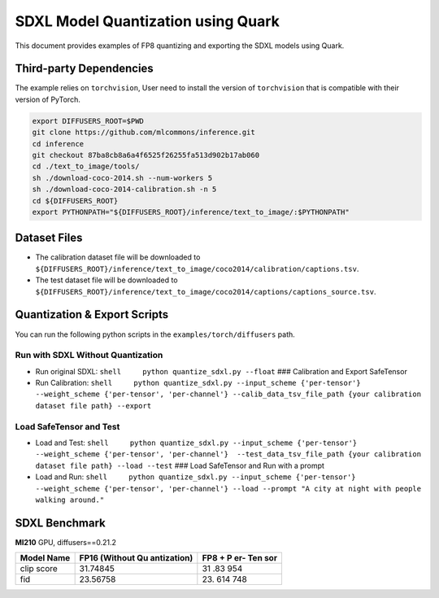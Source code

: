 SDXL Model Quantization using Quark
===================================

This document provides examples of FP8 quantizing and exporting the SDXL
models using Quark.

Third-party Dependencies
------------------------

The example relies on ``torchvision``, User need to install the version
of ``torchvision`` that is compatible with their version of PyTorch.

.. code:: shell

   export DIFFUSERS_ROOT=$PWD
   git clone https://github.com/mlcommons/inference.git
   cd inference
   git checkout 87ba8cb8a6a4f6525f26255fa513d902b17ab060
   cd ./text_to_image/tools/
   sh ./download-coco-2014.sh --num-workers 5
   sh ./download-coco-2014-calibration.sh -n 5
   cd ${DIFFUSERS_ROOT}
   export PYTHONPATH="${DIFFUSERS_ROOT}/inference/text_to_image/:$PYTHONPATH"

Dataset Files
-------------

-  The calibration dataset file will be downloaded to
   ``${DIFFUSERS_ROOT}/inference/text_to_image/coco2014/calibration/captions.tsv``.
-  The test dataset file will be downloaded to
   ``${DIFFUSERS_ROOT}/inference/text_to_image/coco2014/captions/captions_source.tsv``.

Quantization & Export Scripts
-----------------------------

You can run the following python scripts in the
``examples/torch/diffusers`` path.

Run with SDXL Without Quantization
~~~~~~~~~~~~~~~~~~~~~~~~~~~~~~~~~~

-  Run original SDXL: ``shell     python quantize_sdxl.py --float`` ###
   Calibration and Export SafeTensor
-  Run Calibration:
   ``shell     python quantize_sdxl.py --input_scheme {'per-tensor'} --weight_scheme {'per-tensor', 'per-channel'} --calib_data_tsv_file_path {your calibration dataset file path} --export``

Load SafeTensor and Test
~~~~~~~~~~~~~~~~~~~~~~~~

-  Load and Test:
   ``shell     python quantize_sdxl.py --input_scheme {'per-tensor'} --weight_scheme {'per-tensor', 'per-channel'}  --test_data_tsv_file_path {your calibration dataset file path} --load --test``
   ### Load SafeTensor and Run with a prompt

-  Load and Run:
   ``shell     python quantize_sdxl.py --input_scheme {'per-tensor'} --weight_scheme {'per-tensor', 'per-channel'} --load --prompt "A city at night with people walking around."``

SDXL Benchmark
--------------

**MI210** GPU, diffusers==0.21.2

+--------------------------------------------------+-------------+-----+
| Model Name                                       | FP16        | FP8 |
|                                                  | (Without    | +   |
|                                                  | Qu          | P   |
|                                                  | antization) | er- |
|                                                  |             | Ten |
|                                                  |             | sor |
+==================================================+=============+=====+
| clip score                                       | 31.74845    | 31  |
|                                                  |             | .83 |
|                                                  |             | 954 |
+--------------------------------------------------+-------------+-----+
| fid                                              | 23.56758    | 23. |
|                                                  |             | 614 |
|                                                  |             | 748 |
+--------------------------------------------------+-------------+-----+
